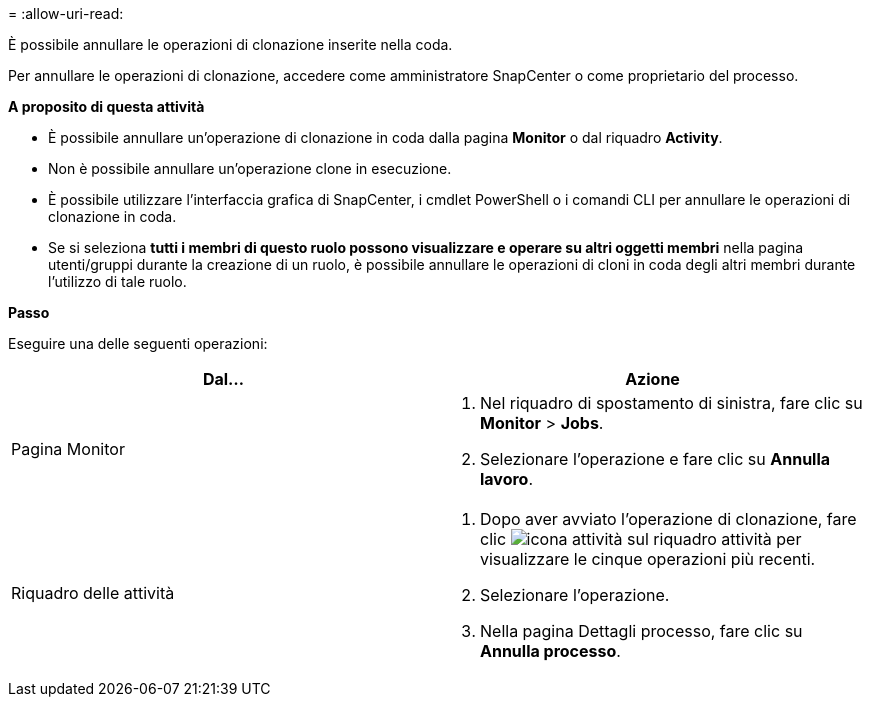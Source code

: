 = 
:allow-uri-read: 


È possibile annullare le operazioni di clonazione inserite nella coda.

Per annullare le operazioni di clonazione, accedere come amministratore SnapCenter o come proprietario del processo.

*A proposito di questa attività*

* È possibile annullare un'operazione di clonazione in coda dalla pagina *Monitor* o dal riquadro *Activity*.
* Non è possibile annullare un'operazione clone in esecuzione.
* È possibile utilizzare l'interfaccia grafica di SnapCenter, i cmdlet PowerShell o i comandi CLI per annullare le operazioni di clonazione in coda.
* Se si seleziona *tutti i membri di questo ruolo possono visualizzare e operare su altri oggetti membri* nella pagina utenti/gruppi durante la creazione di un ruolo, è possibile annullare le operazioni di cloni in coda degli altri membri durante l'utilizzo di tale ruolo.


*Passo*

Eseguire una delle seguenti operazioni:

|===
| Dal... | Azione 


 a| 
Pagina Monitor
 a| 
. Nel riquadro di spostamento di sinistra, fare clic su *Monitor* > *Jobs*.
. Selezionare l'operazione e fare clic su *Annulla lavoro*.




 a| 
Riquadro delle attività
 a| 
. Dopo aver avviato l'operazione di clonazione, fare clic image:../media/activity_pane_icon.gif["icona attività"] sul riquadro attività per visualizzare le cinque operazioni più recenti.
. Selezionare l'operazione.
. Nella pagina Dettagli processo, fare clic su *Annulla processo*.


|===